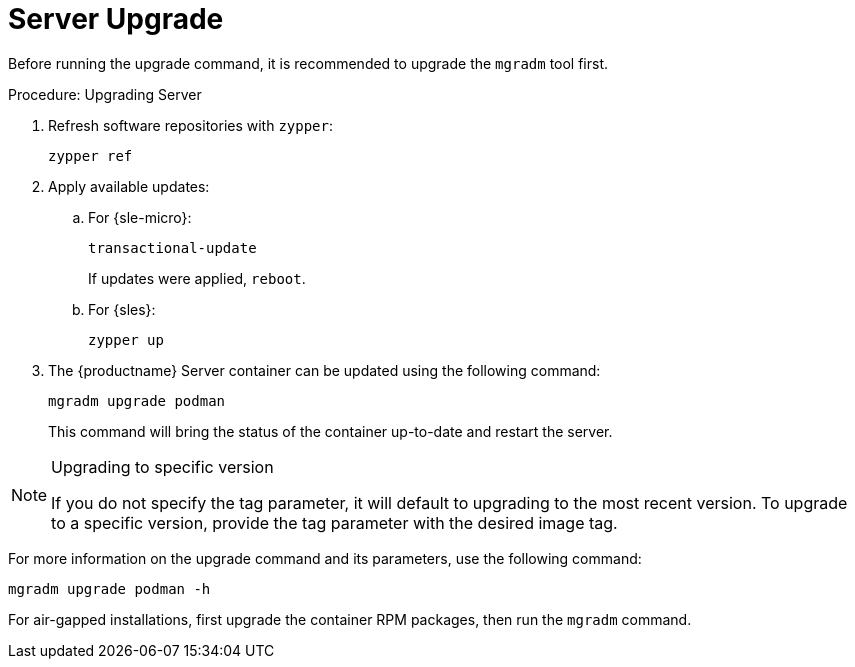 = Server Upgrade

Before running the upgrade command, it is recommended to upgrade the [literal]``mgradm`` tool first.

.Procedure: Upgrading Server
. Refresh software repositories with [command]``zypper``:
+
----
zypper ref
----
. Apply available updates:
+
.. For {sle-micro}:
+
----
transactional-update
----
If updates were applied, [literal]``reboot``.
+
.. For {sles}:
+
----
zypper up
----
+
. The {productname} Server container can be updated using the following command:
+

----
mgradm upgrade podman
----
+

This command will bring the status of the container up-to-date and restart the server.



.Upgrading to specific version
[NOTE]
====
If you do not specify the tag parameter, it will default to upgrading to the most recent version. To upgrade to a specific version, provide the tag parameter with the desired image tag.
====

For more information on the upgrade command and its parameters, use the following command:
----
mgradm upgrade podman -h
----


For air-gapped installations, first upgrade the container RPM packages, then run the [literal]``mgradm`` command.
